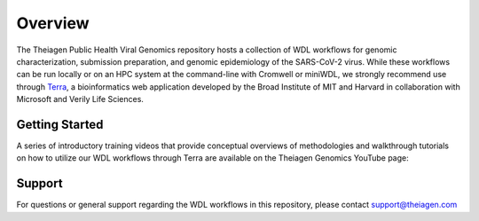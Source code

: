 ============================
Overview
============================

The Theiagen Public Health Viral Genomics repository hosts a collection of WDL workflows for genomic characterization, submission preparation, and genomic epidemiology of the SARS-CoV-2 virus. While these workflows can be run locally or on an HPC system at the command-line with Cromwell or miniWDL, we strongly recommend use through `Terra <https://app.terra.bio/>`_, a bioinformatics web application developed by the Broad Institute of MIT and Harvard in collaboration with Microsoft and Verily Life Sciences.

Getting Started
---------------

A series of introductory training videos that provide conceptual overviews of methodologies and walkthrough tutorials on how to utilize our WDL workflows through Terra are available on the Theiagen Genomics YouTube page:

.. raw:: html

   <iframe width="560" height="315" src="https://www.youtube.com/embed/videoseries?list=PLU47xRg_MKJrtyoFwqGiywl7lQj6vq8Uz" frameborder="0" allow="autoplay; encrypted-media" allowfullscreen></iframe>
   </div>


Support
-------
For questions or general support regarding the WDL workflows in this repository, please contact support@theiagen.com
